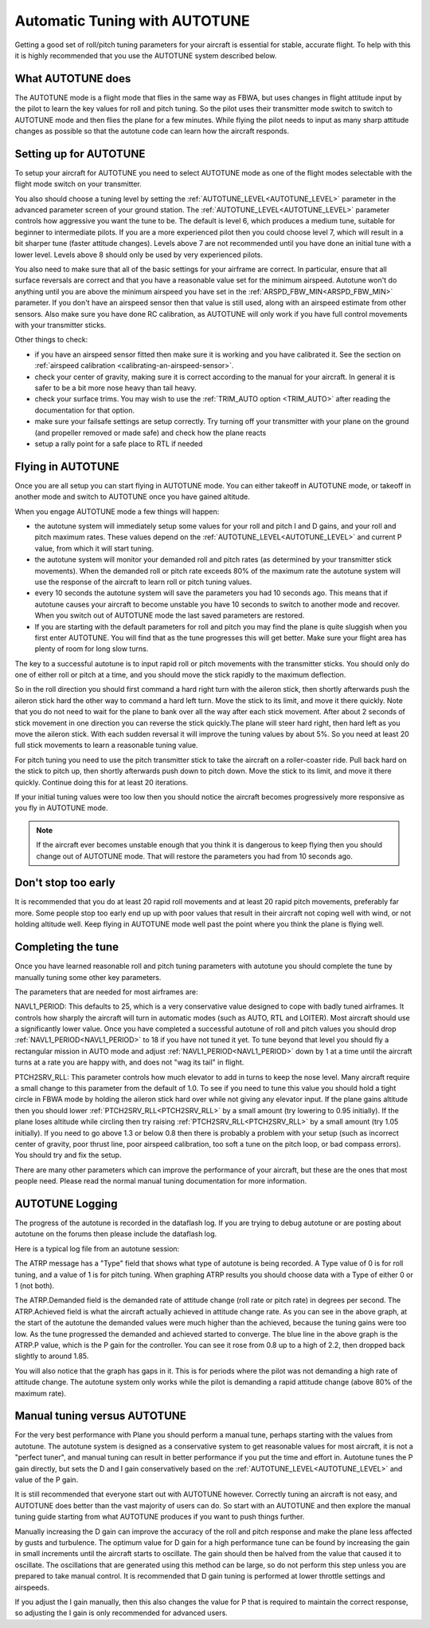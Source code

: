 .. _automatic-tuning-with-autotune:

==============================
Automatic Tuning with AUTOTUNE
==============================

Getting a good set of roll/pitch tuning parameters for your aircraft is
essential for stable, accurate flight. To help with this it is highly
recommended that you use the AUTOTUNE system described below.

What AUTOTUNE does
~~~~~~~~~~~~~~~~~~

The AUTOTUNE mode is a flight mode that flies in the same way as FBWA,
but uses changes in flight attitude input by the pilot to learn the key
values for roll and pitch tuning. So the pilot uses their transmitter
mode switch to switch to AUTOTUNE mode and then flies the plane for a
few minutes. While flying the pilot needs to input as many sharp
attitude changes as possible so that the autotune code can learn how the
aircraft responds.

Setting up for AUTOTUNE
~~~~~~~~~~~~~~~~~~~~~~~

To setup your aircraft for AUTOTUNE you need to select AUTOTUNE mode as
one of the flight modes selectable with the flight mode switch on your
transmitter.

You also should choose a tuning level by setting the :ref:`AUTOTUNE_LEVEL<AUTOTUNE_LEVEL>`
parameter in the advanced parameter screen of your ground station. The
:ref:`AUTOTUNE_LEVEL<AUTOTUNE_LEVEL>` parameter controls how aggressive you want the tune to
be. The default is level 6, which produces a medium tune, suitable for
beginner to intermediate pilots. If you are a more experienced pilot
then you could choose level 7, which will result in a bit sharper tune
(faster attitude changes). Levels above 7 are not recommended until you
have done an initial tune with a lower level. Levels above 8 should only
be used by very experienced pilots.

You also need to make sure that all of the basic settings for your
airframe are correct. In particular, ensure that all surface reversals
are correct and that you have a reasonable value set for the minimum
airspeed. Autotune won't do anything until you are above the minimum
airspeed you have set in the :ref:`ARSPD_FBW_MIN<ARSPD_FBW_MIN>` parameter. If you don't
have an airspeed sensor then that value is still used, along with an
airspeed estimate from other sensors. Also make sure you have done RC
calibration, as AUTOTUNE will only work if you have full control
movements with your transmitter sticks.

Other things to check:

-  if you have an airspeed sensor fitted then make sure it is working
   and you have calibrated it. See the section on :ref:`airspeed calibration <calibrating-an-airspeed-sensor>`.
-  check your center of gravity, making sure it is correct according to
   the manual for your aircraft. In general it is safer to be a bit more
   nose heavy than tail heavy.
-  check your surface trims. You may wish to use the :ref:`TRIM_AUTO option <TRIM_AUTO>`
   after reading the documentation for that option.
-  make sure your failsafe settings are setup correctly. Try turning off
   your transmitter with your plane on the ground (and propeller removed
   or made safe) and check how the plane reacts
-  setup a rally point for a safe place to RTL if needed

Flying in AUTOTUNE
~~~~~~~~~~~~~~~~~~

Once you are all setup you can start flying in AUTOTUNE mode. You can
either takeoff in AUTOTUNE mode, or takeoff in another mode and switch
to AUTOTUNE once you have gained altitude.

When you engage AUTOTUNE mode a few things will happen:

-  the autotune system will immediately setup some values for
   your roll and pitch I and D gains, and your roll and pitch maximum
   rates. These values depend on the :ref:`AUTOTUNE_LEVEL<AUTOTUNE_LEVEL>` and current P value, from which it will start tuning.
-  the autotune system will monitor your demanded roll and pitch rates
   (as determined by your transmitter stick movements). When the
   demanded roll or pitch rate exceeds 80% of the maximum rate the
   autotune system will use the response of the aircraft to learn roll
   or pitch tuning values.
-  every 10 seconds the autotune system will save the parameters you had
   10 seconds ago. This means that if autotune causes your aircraft to
   become unstable you have 10 seconds to switch to another mode and
   recover. When you switch out of AUTOTUNE mode the last saved
   parameters are restored.
-  If you are starting with the default parameters for roll and pitch
   you may find the plane is quite sluggish when you first enter
   AUTOTUNE. You will find that as the tune progresses this will get
   better. Make sure your flight area has plenty of room for long slow
   turns.

The key to a successful autotune is to input rapid roll or pitch
movements with the transmitter sticks. You should only do one of either
roll or pitch at a time, and you should move the stick rapidly to the
maximum deflection.

So in the roll direction you should first command a hard right turn with
the aileron stick, then shortly afterwards push the aileron stick hard
the other way to command a hard left turn. Move the stick to its limit, and move it there quickly. Note that you do not need to
wait for the plane to bank over all the way after each stick movement.
After about 2 seconds of stick movement in one direction you can reverse
the stick quickly.The plane will steer hard right, then hard left as you
move the aileron stick. With each sudden reversal it will improve the
tuning values by about 5%. So you need at least 20 full stick movements
to learn a reasonable tuning value.

For pitch tuning you need to use the pitch transmitter stick to take the
aircraft on a roller-coaster ride. Pull back hard on the stick to pitch
up, then shortly afterwards push down to pitch down. Move the stick to its limit, and move it there quickly. Continue doing this
for at least 20 iterations.

If your initial tuning values were too low then you should notice the
aircraft becomes progressively more responsive as you fly in AUTOTUNE
mode. 

.. note:: If the aircraft ever becomes unstable enough that you think it is dangerous to keep flying then you should change out of AUTOTUNE mode. That will restore the parameters you had from 10 seconds ago.


Don't stop too early
~~~~~~~~~~~~~~~~~~~~

It is recommended that you do at least 20 rapid roll movements and at
least 20 rapid pitch movements, preferably far more. Some people stop
too early end up up with poor values that result in their aircraft not
coping well with wind, or not holding altitude well. Keep flying in
AUTOTUNE mode well past the point where you think the plane is flying
well.

Completing the tune
~~~~~~~~~~~~~~~~~~~

Once you have learned reasonable roll and pitch tuning parameters with
autotune you should complete the tune by manually tuning some other key
parameters.

The parameters that are needed for most airframes are:

NAVL1_PERIOD: This defaults to 25, which is a very conservative value
designed to cope with badly tuned airframes. It controls how sharply the
aircraft will turn in automatic modes (such as AUTO, RTL and LOITER).
Most aircraft should use a significantly lower value. Once you have
completed a successful autotune of roll and pitch values you should drop
:ref:`NAVL1_PERIOD<NAVL1_PERIOD>` to 18 if you have not tuned it yet. To tune beyond that
level you should fly a rectangular mission in AUTO mode and adjust
:ref:`NAVL1_PERIOD<NAVL1_PERIOD>` down by 1 at a time until the aircraft turns at a rate you
are happy with, and does not "wag its tail" in flight.

PTCH2SRV_RLL: This parameter controls how much elevator to add in turns
to keep the nose level. Many aircraft require a small change to this
parameter from the default of 1.0. To see if you need to tune this value
you should hold a tight circle in FBWA mode by holding the aileron stick
hard over while not giving any elevator input. If the plane gains
altitude then you should lower :ref:`PTCH2SRV_RLL<PTCH2SRV_RLL>` by a small amount (try
lowering to 0.95 initially). If the plane loses altitude while circling
then try raising :ref:`PTCH2SRV_RLL<PTCH2SRV_RLL>` by a small amount (try 1.05 initially).
If you need to go above 1.3 or below 0.8 then there is probably a
problem with your setup (such as incorrect center of gravity, poor
thrust line, poor airspeed calibration, too soft a tune on the pitch
loop, or bad compass errors). You should try and fix the setup.

There are many other parameters which can improve the performance of
your aircraft, but these are the ones that most people need. Please read
the normal manual tuning documentation for more information.

AUTOTUNE Logging
~~~~~~~~~~~~~~~~

The progress of the autotune is recorded in the dataflash log. If you
are trying to debug autotune or are posting about autotune on the forums
then please include the dataflash log.

Here is a typical log file from an autotune session:

.. image:: ../images/autotune.jpg
    :target: ../_images/autotune.jpg

The ATRP message has a "Type" field that shows what type of autotune is
being recorded. A Type value of 0 is for roll tuning, and a value of 1
is for pitch tuning. When graphing ATRP results you should choose data
with a Type of either 0 or 1 (not both).

The ATRP.Demanded field is the demanded rate of attitude change (roll
rate or pitch rate) in degrees per second. The ATRP.Achieved field is
what the aircraft actually achieved in attitude change rate. As you can
see in the above graph, at the start of the autotune the demanded values
were much higher than the achieved, because the tuning gains were too
low. As the tune progressed the demanded and achieved started to
converge. The blue line in the above graph is the ATRP.P value, which is
the P gain for the controller. You can see it rose from 0.8 up to a high
of 2.2, then dropped back slightly to around 1.85.

You will also notice that the graph has gaps in it. This is for periods
where the pilot was not demanding a high rate of attitude change. The
autotune system only works while the pilot is demanding a rapid attitude
change (above 80% of the maximum rate).

Manual tuning versus AUTOTUNE
~~~~~~~~~~~~~~~~~~~~~~~~~~~~~

For the very best performance with Plane you should perform a manual
tune, perhaps starting with the values from autotune. The autotune
system is designed as a conservative system to get reasonable values for
most aircraft, it is not a "perfect tuner", and manual tuning can result
in better performance if you put the time and effort in. Autotune tunes
the P gain directly, but sets the D and I gain conservatively based on
the  :ref:`AUTOTUNE_LEVEL<AUTOTUNE_LEVEL>` and value of the P gain.

It is still recommended that everyone start out with AUTOTUNE however.
Correctly tuning an aircraft is not easy, and AUTOTUNE does better than
the vast majority of users can do. So start with an AUTOTUNE and then
explore the manual tuning guide starting from what AUTOTUNE produces if
you want to push things further.

Manually increasing the D gain can improve the accuracy of the roll and
pitch response and make the plane less affected by gusts and turbulence.
The optimum value for D gain for a high performance tune can be found by
increasing the gain in small increments until the aircraft starts to
oscillate. The gain should then be halved from the value that caused it
to oscillate. The oscillations that are generated using this method can
be large, so do not perform this step unless you are prepared to take
manual control. It is recommended that D gain tuning is performed at
lower throttle settings and airspeeds.

If you adjust the I gain manually, then this also changes the value for
P that is required to maintain the correct response, so adjusting the I
gain is only recommended for advanced users.
